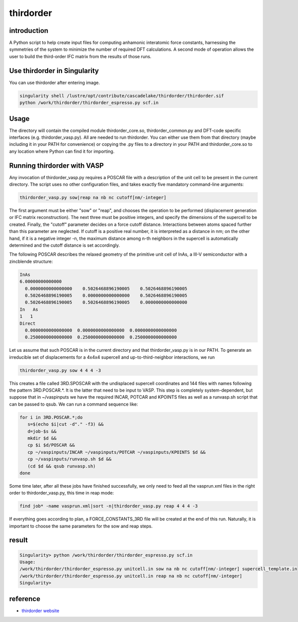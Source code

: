 .. _thirdorder:

thirdorder
===========

introduction
-------------

A Python script to help create input files for computing anhamonic interatomic force constants, harnessing the symmetries of the system to minimize the number of required DFT calculations. A second mode of operation allows the user to build the third-order IFC matrix from the results of those runs.

Use thirdorder in Singularity
-----------------------------

You can use thirdorder after entering image.

.. code:: bash

   singularity shell /lustre/opt/contribute/cascadelake/thirdorder/thirdorder.sif
   python /work/thirdorder/thirdorder_espresso.py scf.in

Usage
-----

The directory will contain the compiled module thirdorder_core.so, thirdorder_common.py and DFT-code specific interfaces (e.g. thirdorder_vasp.py). All are needed to run thirdorder. You can either use them from that directory (maybe including it in your PATH for convenience) or copying the .py files to a directory in your PATH and thirdorder_core.so to any location where Python can find it for importing.

Running thirdorder with VASP
-----------------------------

Any invocation of thirdorder_vasp.py requires a POSCAR file with a description of the unit cell to be present in the current directory. The script uses no other configuration files, and takes exactly five mandatory command-line arguments:

.. code:: bash

   thirdorder_vasp.py sow|reap na nb nc cutoff[nm/-integer]

The first argument must be either "sow" or "reap", and chooses the operation to be performed (displacement generation or IFC matrix reconstruction). The next three must be positive integers, and specify the dimensions of the supercell to be created. Finally, the "cutoff" parameter decides on a force cutoff distance. Interactions between atoms spaced further than this parameter are neglected. If cutoff is a positive real number, it is interpreted as a distance in nm; on the other hand, if it is a negative integer -n, the maximum distance among n-th neighbors in the supercell is automatically determined and the cutoff distance is set accordingly.

The following POSCAR describes the relaxed geometry of the primitive unit cell of InAs, a III-V semiconductor with a zincblende structure:

.. code:: bash

   InAs
   6.00000000000000
     0.0000000000000000    0.5026468896190005    0.5026468896190005
     0.5026468896190005    0.0000000000000000    0.5026468896190005
     0.5026468896190005    0.5026468896190005    0.0000000000000000
   In   As
   1   1
   Direct
     0.0000000000000000  0.0000000000000000  0.0000000000000000
     0.2500000000000000  0.2500000000000000  0.2500000000000000

Let us assume that such POSCAR is in the current directory and that thirdorder_vasp.py is in our PATH. To generate an irreducible set of displacements for a 4x4x4 supercell and up-to-third-neighbor interactions, we run

.. code:: bash

   thirdorder_vasp.py sow 4 4 4 -3

This creates a file called 3RD.SPOSCAR with the undisplaced supercell coordinates and 144 files with names following the pattern 3RD.POSCAR.*. It is the latter that need to be input to VASP. This step is completely system-dependent, but suppose that in ~/vaspinputs we have the required INCAR, POTCAR and KPOINTS files as well as a runvasp.sh script that can be passed to qsub. We can run a command sequence like:

.. code:: bash

   for i in 3RD.POSCAR.*;do
      s=$(echo $i|cut -d"." -f3) &&
      d=job-$s &&
      mkdir $d &&
      cp $i $d/POSCAR &&
      cp ~/vaspinputs/INCAR ~/vaspinputs/POTCAR ~/vaspinputs/KPOINTS $d &&
      cp ~/vaspinputs/runvasp.sh $d &&
      (cd $d && qsub runvasp.sh)
   done

Some time later, after all these jobs have finished successfully, we only need to feed all the vasprun.xml files in the right order to thirdorder_vasp.py, this time in reap mode:

.. code:: bash

   find job* -name vasprun.xml|sort -n|thirdorder_vasp.py reap 4 4 4 -3

If everything goes according to plan, a FORCE_CONSTANTS_3RD file will be created at the end of this run. Naturally, it is important to choose the same parameters for the sow and reap steps.

result
-----------------

.. code:: bash

   Singularity> python /work/thirdorder/thirdorder_espresso.py scf.in
   Usage:
   /work/thirdorder/thirdorder_espresso.py unitcell.in sow na nb nc cutoff[nm/-integer] supercell_template.in
   /work/thirdorder/thirdorder_espresso.py unitcell.in reap na nb nc cutoff[nm/-integer]
   Singularity>

reference
----------

-  `thirdorder website <https://bitbucket.org/sousaw/thirdorder/src/master/>`__
